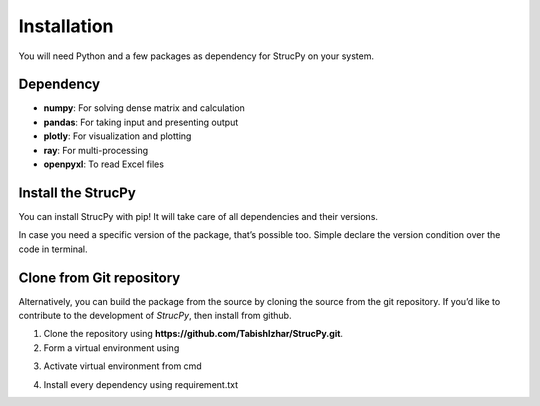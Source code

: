 Installation
=====

You will need Python and a few packages as dependency for StrucPy on your system.

Dependency
-------------------------------
* **numpy**: For solving dense matrix and calculation
* **pandas**: For taking input and presenting output
* **plotly**: For visualization and plotting
* **ray**: For multi-processing
* **openpyxl**: To read Excel files



Install the StrucPy
-------------------------------
You can install StrucPy with pip! It will take care of all dependencies and their versions.

.. code-block:: python
   **$ py -3 -m pip install StrucPy**

In case you need a specific version of the package, that’s possible too. Simple declare the version condition over the code in terminal.

.. code-block:: python
   **$ py -3 -m pip install StrucPy==0.0.1**



Clone from Git repository
-------------------------------
Alternatively, you can build the package from the source by cloning the source from the git repository. If you’d like to contribute to the development of `StrucPy`, then install from github.

1. Clone the repository using **https://github.com/TabishIzhar/StrucPy.git**.

2. Form a virtual environment using 

.. code-block:: python
   **$ py -3 -m venv venvStrucPy**

3. Activate virtual environment from cmd

.. code-block:: python
   **.\venv\Scripts\activate.bat**

4. Install every dependency using requirement.txt

.. code-block:: python
   **(.venv) $ pip install -r requirements.txt**



